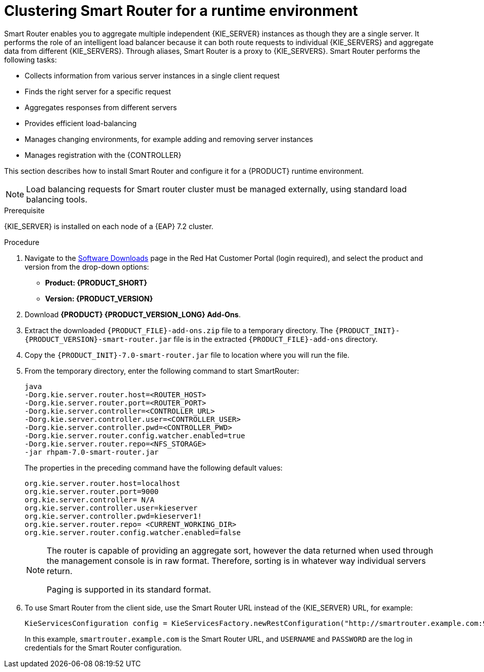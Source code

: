 [id='clustering-smartrouter-install-proc']
= Clustering Smart Router for a runtime environment

Smart Router enables you to aggregate multiple independent {KIE_SERVER} instances as though they are a single server. It performs the role of an intelligent load balancer because it can both route requests to individual {KIE_SERVERS} and aggregate data from different {KIE_SERVERS}. Through aliases, Smart Router is a proxy to {KIE_SERVERS}. Smart Router performs the following tasks:

* Collects information from various server instances in a single client request
* Finds the right server for a specific request
* Aggregates responses from different servers
* Provides efficient load-balancing
* Manages changing environments, for example adding and removing server instances
* Manages registration with the {CONTROLLER}

This section describes how to install Smart Router and configure it for a {PRODUCT} runtime environment.

[NOTE]
====
Load balancing requests for Smart router cluster must be managed externally, using standard load balancing tools.
====

.Prerequisite
{KIE_SERVER} is installed on each node of a {EAP} 7.2 cluster.

.Procedure
. Navigate to the https://access.redhat.com/jbossnetwork/restricted/listSoftware.html[Software Downloads] page in the Red Hat Customer Portal (login required), and select the product and version from the drop-down options:
* *Product: {PRODUCT_SHORT}*
* *Version: {PRODUCT_VERSION}*
. Download *{PRODUCT} {PRODUCT_VERSION_LONG} Add-Ons*.
. Extract the downloaded `{PRODUCT_FILE}-add-ons.zip` file to a temporary directory. The `{PRODUCT_INIT}-{PRODUCT_VERSION}-smart-router.jar` file is in the extracted `{PRODUCT_FILE}-add-ons` directory.
. Copy the `{PRODUCT_INIT}-7.0-smart-router.jar` file to location where you will run the file.
. From the temporary directory, enter the following command to start SmartRouter:
+
[source]
----
java
-Dorg.kie.server.router.host=<ROUTER_HOST>
-Dorg.kie.server.router.port=<ROUTER_PORT>
-Dorg.kie.server.controller=<CONTROLLER_URL>
-Dorg.kie.server.controller.user=<CONTROLLER_USER>
-Dorg.kie.server.controller.pwd=<CONTROLLER_PWD>
-Dorg.kie.server.router.config.watcher.enabled=true
-Dorg.kie.server.router.repo=<NFS_STORAGE>
-jar rhpam-7.0-smart-router.jar
----
+
The properties in the preceding command have the following default values:
+
[source]
----
org.kie.server.router.host=localhost
org.kie.server.router.port=9000
org.kie.server.controller= N/A
org.kie.server.controller.user=kieserver
org.kie.server.controller.pwd=kieserver1!
org.kie.server.router.repo= <CURRENT_WORKING_DIR>
org.kie.server.router.config.watcher.enabled=false
----
+
[NOTE]
====
The router is capable of providing an aggregate sort, however the data returned when used through the management console is in raw format. Therefore, sorting is in whatever way  individual servers return.

Paging is supported in its standard format.
====
. To use Smart Router from the client side, use the Smart Router URL instead of the {KIE_SERVER} URL, for example:
+
[source]
----
KieServicesConfiguration config = KieServicesFactory.newRestConfiguration("http://smartrouter.example.com:9000", "USERNAME", "PASSWORD");
----
+
In this example, `smartrouter.example.com` is the Smart Router URL, and `USERNAME` and `PASSWORD` are the log in credentials for the Smart Router configuration.
